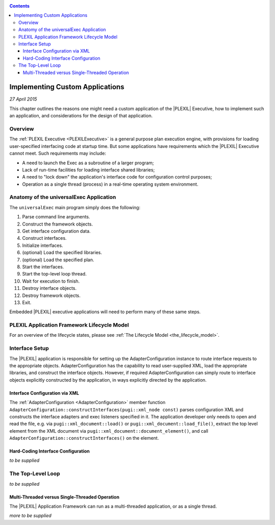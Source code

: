 .. _ImplementingCustomApplications:

.. contents::

Implementing Custom Applications
======================================

*27 April 2015*

This chapter outlines the reasons one might need a custom application of
the |PLEXIL| Executive, how to implement such an application, and
considerations for the design of that application.

Overview
--------

The :ref:`PLEXIL Executive <PLEXILExecutive>` is a general purpose plan
execution engine, with provisions for loading user-specified interfacing
code at startup time. But some applications have requirements which the
|PLEXIL| Executive cannot meet. Such requirements may include:

-  A need to launch the Exec as a subroutine of a larger program;
-  Lack of run-time facilities for loading interface shared libraries;
-  A need to "lock down" the application's interface code for
   configuration control purposes;
-  Operation as a single thread (process) in a real-time operating
   system environment.

.. _anatomy_of_the_universalexec_application:

Anatomy of the universalExec Application
----------------------------------------

The ``universalExec`` main program simply does the following:

#. Parse command line arguments.
#. Construct the framework objects.
#. Get interface configuration data.
#. Construct interfaces.
#. Initialize interfaces.
#. (optional) Load the specified libraries.
#. (optional) Load the specified plan.
#. Start the interfaces.
#. Start the top-level loop thread.
#. Wait for execution to finish.
#. Destroy interface objects.
#. Destroy framework objects.
#. Exit.

Embedded |PLEXIL| executive applications will need to perform many of
these same steps.

.. _plexil_application_framework_lifecycle_model:

PLEXIL Application Framework Lifecycle Model
--------------------------------------------

For an overview of the lifecycle states, please see :ref:`The Lifecycle Model <the_lifecycle_model>`.

.. _interface_setup:

Interface Setup
---------------

The |PLEXIL| application is responsible for setting up the
AdapterConfiguration instance to route interface requests to the
appropriate objects. AdapterConfiguration has the capability to read
user-supplied XML, load the appropriate libraries, and construct the
interface objects. However, if required AdapterConfiguration can simply
route to interface objects explicitly constructed by the application, in
ways explicitly directed by the application.

.. _interface_configuration_via_xml:

Interface Configuration via XML
~~~~~~~~~~~~~~~~~~~~~~~~~~~~~~~

The :ref:`AdapterConfiguration <AdapterConfiguration>` member function
``AdapterConfiguration::constructInterfaces(pugi::xml_node const)``
parses configuration XML and constructs the interface adapters and exec
listeners specified in it. The application developer only needs to open
and read the file, e.g. via ``pugi::xml_document::load()`` or
``pugi::xml_document::load_file()``, extract the top level element from
the XML document via ``pugi::xml_document::document_element()``, and
call ``AdapterConfiguration::constructInterfaces()`` on the element.

.. _hard_coding_interface_configuration:

Hard-Coding Interface Configuration
~~~~~~~~~~~~~~~~~~~~~~~~~~~~~~~~~~~

*to be supplied*

.. _the_top_level_loop:

The Top-Level Loop
------------------

*to be supplied*

.. _multi_threaded_versus_single_threaded_operation:

Multi-Threaded versus Single-Threaded Operation
~~~~~~~~~~~~~~~~~~~~~~~~~~~~~~~~~~~~~~~~~~~~~~~

The |PLEXIL| Application Framework can run as a multi-threaded
application, or as a single thread.

*more to be supplied*

